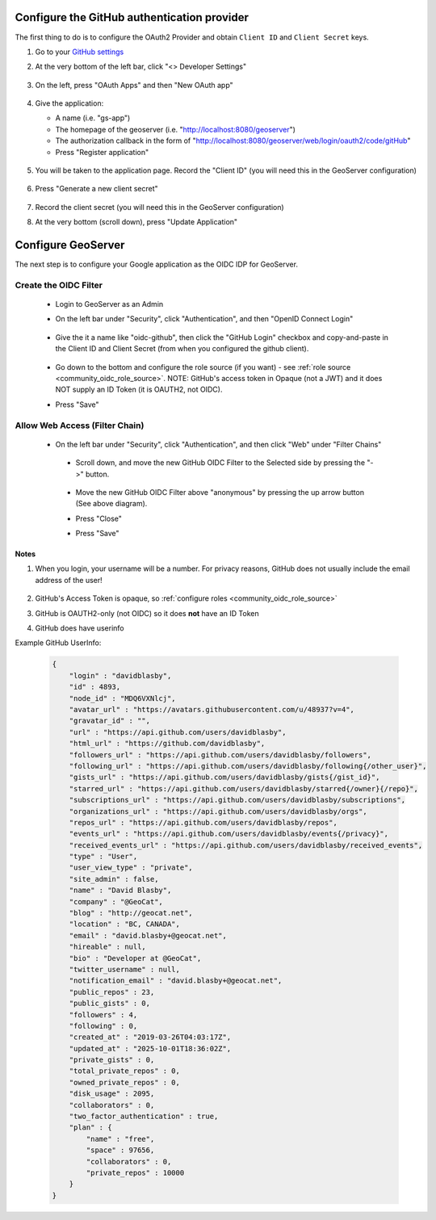 .. _community_oidc_github:


Configure the GitHub authentication provider
--------------------------------------------

The first thing to do is to configure the OAuth2 Provider and obtain ``Client ID`` and ``Client Secret`` keys.


#. Go to your `GitHub settings <https://github.com/settings/profile>`_

#. At the very bottom of the left bar, click "<> Developer Settings"

    .. figure:: ../img/github-dev-settings.png
        :align: center

#. On the left, press "OAuth Apps" and then "New OAuth app"

    .. figure:: ../img/github-new-oauth2.png
        :align: center

#. Give the application:

   * A name (i.e. "gs-app")
   * The homepage of the geoserver (i.e. "http://localhost:8080/geoserver")
   * The authorization callback in the form of "http://localhost:8080/geoserver/web/login/oauth2/code/gitHub"
   * Press "Register application"

    .. figure:: ../img/github-oauth2-app.png
        :align: center


#. You will be taken to the application page.  Record the "Client ID" (you will need this in the GeoServer configuration)

    .. figure:: ../img/github-app-created.png
        :align: center

#. Press "Generate a new client secret"

    .. figure:: ../img/github-client-secret.png
        :align: center

#. Record the client secret (you will need this in the GeoServer configuration)

#. At the very bottom (scroll down), press "Update Application"



Configure GeoServer
-------------------

The next step is to configure your Google application as the OIDC IDP for GeoServer.

Create the OIDC Filter
^^^^^^^^^^^^^^^^^^^^^^

   * Login to GeoServer as an Admin
   
   * On the left bar under "Security", click "Authentication", and then "OpenID Connect Login"
       
      .. figure:: ../img/google-gs1.png
         :align: center

   * Give the it a name like "oidc-github", then click the "GitHub Login" checkbox and copy-and-paste in the Client ID and Client Secret (from when you configured the github client).
       
      .. figure:: ../img/github-gs1.png
         :align: center         

   * Go down to the bottom and configure the role source (if you want) - see :ref:`role source <community_oidc_role_source>`.  
     NOTE: GitHub's access token in Opaque (not a JWT) and it does NOT supply an ID Token (it is OAUTH2, not OIDC).

   * Press "Save" 



Allow Web Access (Filter Chain)
^^^^^^^^^^^^^^^^^^^^^^^^^^^^^^^

  * On the left bar under "Security", click "Authentication", and then click "Web" under "Filter Chains"
       
      .. figure:: ../img/google-filterchain1.png
         :align: center

   * Scroll down, and move the new GitHub OIDC Filter to the Selected side by pressing the "->" button.
       
      .. figure:: ../img/github-gs2.png
         :align: center

   * Move the new GitHub OIDC Filter above "anonymous" by pressing the up arrow button (See above diagram).
       
   * Press "Close"

   * Press "Save" 



Notes
=====

#. When you login, your username will be a number.  For privacy reasons, GitHub does not usually include the email address of the user!

      .. figure:: ../img/github-gs-loggedin.png
         :align: center

#. GitHub's Access Token is opaque, so :ref:`configure roles <community_oidc_role_source>`
#. GitHub is OAUTH2-only (not OIDC) so it does **not** have an ID Token
#. GitHub does have userinfo

Example GitHub UserInfo:

     .. code-block:: json

        {
            "login" : "davidblasby",
            "id" : 4893,
            "node_id" : "MDQ6VXNlcj",
            "avatar_url" : "https://avatars.githubusercontent.com/u/48937?v=4",
            "gravatar_id" : "",
            "url" : "https://api.github.com/users/davidblasby",
            "html_url" : "https://github.com/davidblasby",
            "followers_url" : "https://api.github.com/users/davidblasby/followers",
            "following_url" : "https://api.github.com/users/davidblasby/following{/other_user}",
            "gists_url" : "https://api.github.com/users/davidblasby/gists{/gist_id}",
            "starred_url" : "https://api.github.com/users/davidblasby/starred{/owner}{/repo}",
            "subscriptions_url" : "https://api.github.com/users/davidblasby/subscriptions",
            "organizations_url" : "https://api.github.com/users/davidblasby/orgs",
            "repos_url" : "https://api.github.com/users/davidblasby/repos",
            "events_url" : "https://api.github.com/users/davidblasby/events{/privacy}",
            "received_events_url" : "https://api.github.com/users/davidblasby/received_events",
            "type" : "User",
            "user_view_type" : "private",
            "site_admin" : false,
            "name" : "David Blasby",
            "company" : "@GeoCat",
            "blog" : "http://geocat.net",
            "location" : "BC, CANADA",
            "email" : "david.blasby+@geocat.net",
            "hireable" : null,
            "bio" : "Developer at @GeoCat",
            "twitter_username" : null,
            "notification_email" : "david.blasby+@geocat.net",
            "public_repos" : 23,
            "public_gists" : 0,
            "followers" : 4,
            "following" : 0,
            "created_at" : "2019-03-26T04:03:17Z",
            "updated_at" : "2025-10-01T18:36:02Z",
            "private_gists" : 0,
            "total_private_repos" : 0,
            "owned_private_repos" : 0,
            "disk_usage" : 2095,
            "collaborators" : 0,
            "two_factor_authentication" : true,
            "plan" : {
                "name" : "free",
                "space" : 97656,
                "collaborators" : 0,
                "private_repos" : 10000
            }
        }